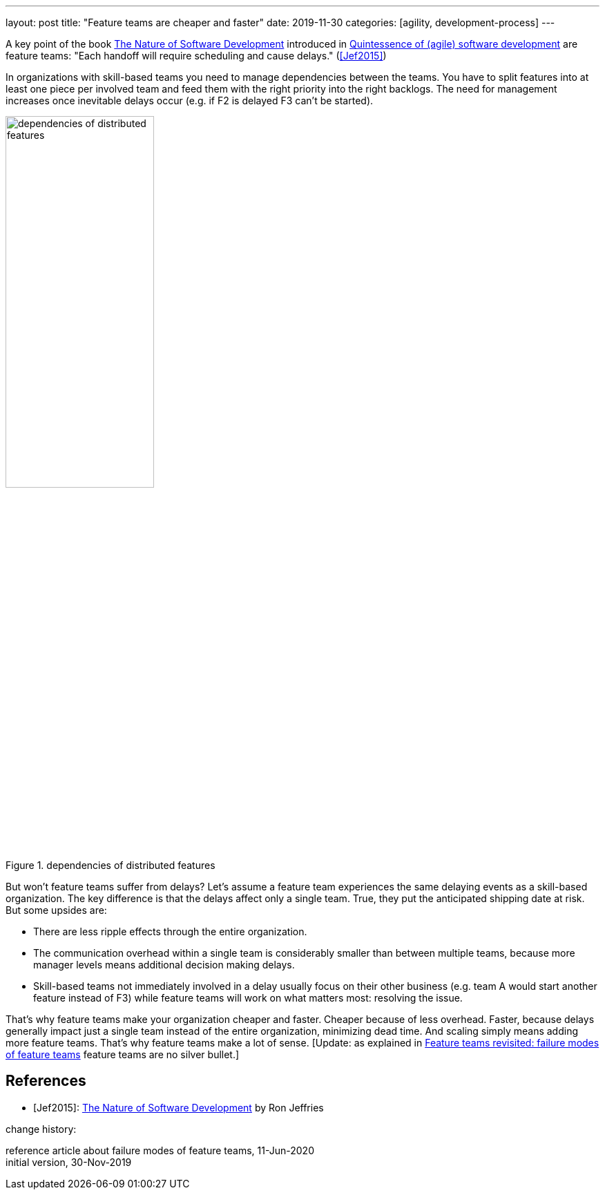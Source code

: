 ---
layout: post
title: "Feature teams are cheaper and faster"
date: 2019-11-30
categories: [agility, development-process]
---

A key point of the book https://pragprog.com/book/rjnsd/the-nature-of-software-development[The Nature of Software Development] introduced in link:../../../2019/11/26/quintessence-of-software-development.html[Quintessence of (agile) software development] are feature teams: "Each handoff will require scheduling and cause delays." (<<Jef2015>>)

In organizations with skill-based teams you need to manage dependencies between the teams. You have to split features into at least one piece per involved team and feed them with the right priority into the right backlogs. The need for management increases once inevitable delays occur (e.g. if F2 is delayed F3 can't be started).

.dependencies of distributed features
image::/images/post-images/teams-and-backlog-hierarchies.svg[dependencies of distributed features, 50%, align="center", title-align="center"]

But won't feature teams suffer from delays? Let's assume a feature team experiences the same delaying events as a skill-based organization. The key difference is that the delays affect only a single team. True, they put the anticipated shipping date at risk. But some upsides are:

- There are less ripple effects through the entire organization.
- The communication overhead within a single team is considerably smaller than between multiple teams, because more manager levels means additional decision making delays.
- Skill-based teams not immediately involved in a delay usually focus on their other business (e.g. team A would start another feature instead of F3) while feature teams will work on what matters most: resolving the issue.

That's why feature teams make your organization cheaper and faster. Cheaper because of less overhead. Faster, because delays generally impact just a single team instead of the entire organization, minimizing dead time. And scaling simply means adding more feature teams. That's why feature teams make a lot of sense. [Update: as explained in link:../../../2020/06/11/feature-teams-revisited-failure-modes-of-feature-teams.html[Feature teams revisited: failure modes of feature teams] feature teams are no silver bullet.]

[bibliography]
== References
- [[[Jef2015]]]: https://pragprog.com/book/rjnsd/the-nature-of-software-development[The Nature of Software Development] by Ron Jeffries

[.changehistory]
.change history:
****
reference article about failure modes of feature teams, 11-Jun-2020 +
initial version, 30-Nov-2019
****

